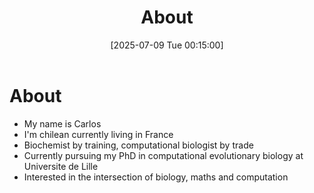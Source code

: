 #+TITLE: About
#+DATE: [2025-07-09 Tue 00:15:00]

* About

- My name is Carlos
- I'm chilean currently living in France
- Biochemist by training, computational biologist by trade
- Currently pursuing my PhD in computational evolutionary biology at Universite de Lille
- Interested in the intersection of biology, maths and computation

